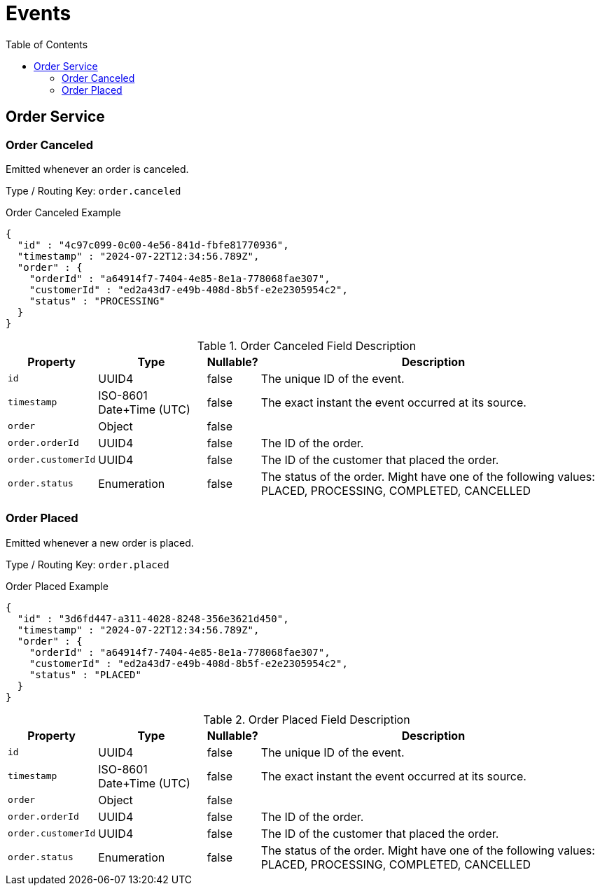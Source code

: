 :toc: left
:toclevels: 2

= Events

== Order Service

=== Order Canceled

Emitted whenever an order is canceled.

Type / Routing Key: `order.canceled`

.Order Canceled Example
[source,json]
----
{
  "id" : "4c97c099-0c00-4e56-841d-fbfe81770936",
  "timestamp" : "2024-07-22T12:34:56.789Z",
  "order" : {
    "orderId" : "a64914f7-7404-4e85-8e1a-778068fae307",
    "customerId" : "ed2a43d7-e49b-408d-8b5f-e2e2305954c2",
    "status" : "PROCESSING"
  }
}
----

.Order Canceled Field Description
[width=100%, cols="~,~,~,~"]
|===
|Property |Type |Nullable? |Description

|`id`
|UUID4
|false
|The unique ID of the event.

|`timestamp`
|ISO-8601 Date+Time (UTC)
|false
|The exact instant the event occurred at its source.

|`order`
|Object
|false
|

|`order.orderId`
|UUID4
|false
|The ID of the order.

|`order.customerId`
|UUID4
|false
|The ID of the customer that placed the order.

|`order.status`
|Enumeration
|false
|The status of the order. Might have one of the following values: PLACED, PROCESSING, COMPLETED, CANCELLED

|===

=== Order Placed

Emitted whenever a new order is placed.

Type / Routing Key: `order.placed`

.Order Placed Example
[source,json]
----
{
  "id" : "3d6fd447-a311-4028-8248-356e3621d450",
  "timestamp" : "2024-07-22T12:34:56.789Z",
  "order" : {
    "orderId" : "a64914f7-7404-4e85-8e1a-778068fae307",
    "customerId" : "ed2a43d7-e49b-408d-8b5f-e2e2305954c2",
    "status" : "PLACED"
  }
}
----

.Order Placed Field Description
[width=100%, cols="~,~,~,~"]
|===
|Property |Type |Nullable? |Description

|`id`
|UUID4
|false
|The unique ID of the event.

|`timestamp`
|ISO-8601 Date+Time (UTC)
|false
|The exact instant the event occurred at its source.

|`order`
|Object
|false
|

|`order.orderId`
|UUID4
|false
|The ID of the order.

|`order.customerId`
|UUID4
|false
|The ID of the customer that placed the order.

|`order.status`
|Enumeration
|false
|The status of the order. Might have one of the following values: PLACED, PROCESSING, COMPLETED, CANCELLED

|===

